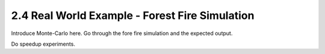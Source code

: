 2.4 Real World Example - Forest Fire Simulation
------------------------------------------------

Introduce Monte-Carlo here. Go through the fore fire simulation and the expected output.

Do speedup experiments. 
